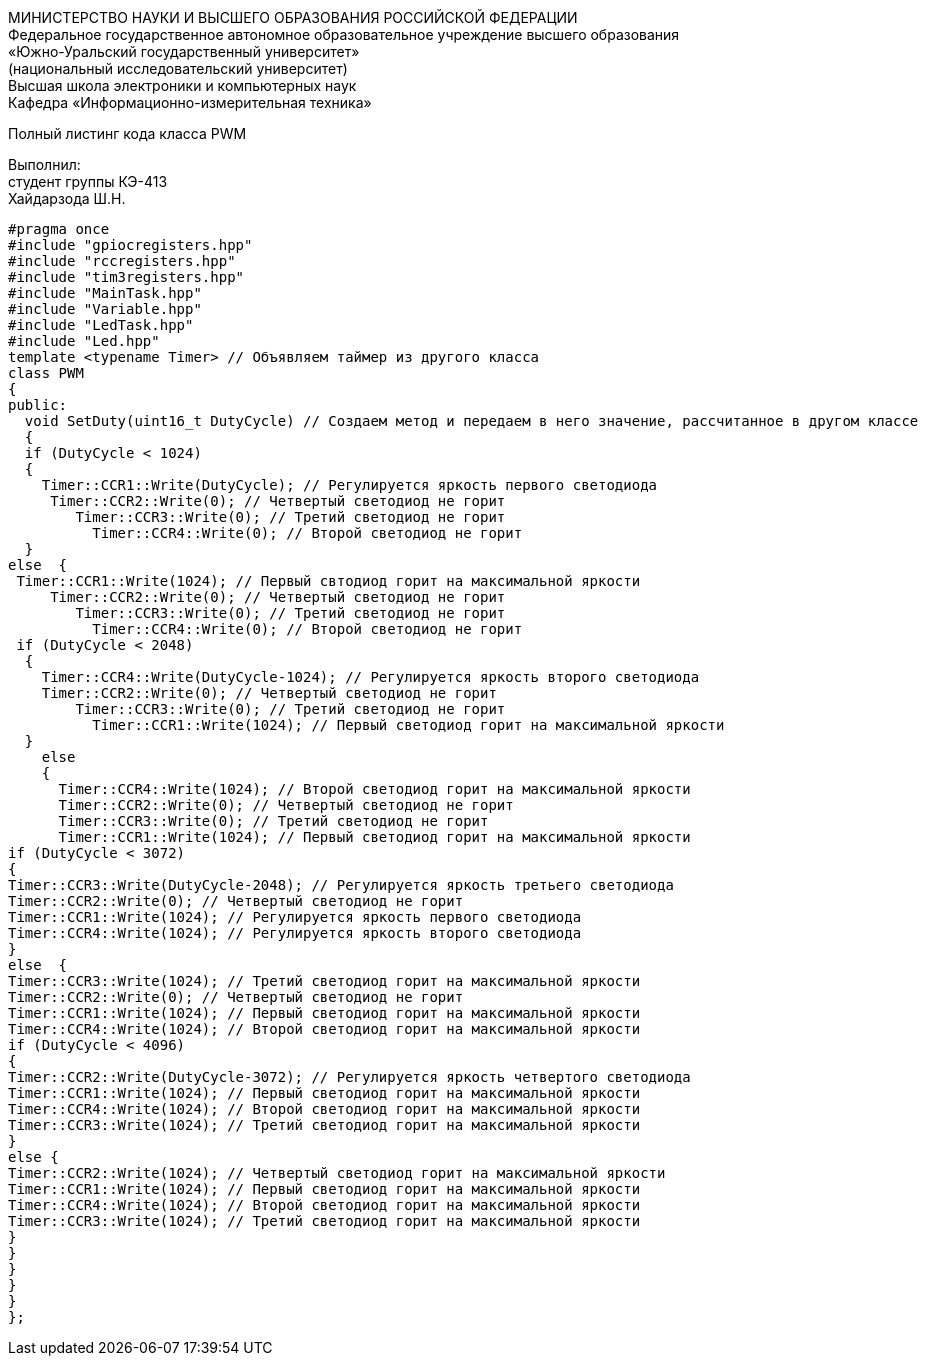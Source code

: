 :toc:
:toc-title: Оглавление

[.text-center]
МИНИСТЕРСТВО НАУКИ И ВЫСШЕГО ОБРАЗОВАНИЯ РОССИЙСКОЙ ФЕДЕРАЦИИ +
Федеральное государственное автономное образовательное учреждение высшего образования +
«Южно-Уральский государственный университет» +
(национальный исследовательский университет) +
Высшая школа электроники и компьютерных наук +
Кафедра «Информационно-измерительная техника»

[.text-center]

Полный листинг кода класса PWM

[.text-right]
Выполнил: +
студент группы КЭ-413 +
Хайдарзода Ш.Н.

[source, c]
#pragma once
#include "gpiocregisters.hpp"
#include "rccregisters.hpp"
#include "tim3registers.hpp"
#include "MainTask.hpp"
#include "Variable.hpp"
#include "LedTask.hpp"
#include "Led.hpp"
template <typename Timer> // Объявляем таймер из другого класса
class PWM
{
public:
  void SetDuty(uint16_t DutyCycle) // Создаем метод и передаем в него значение, рассчитанное в другом классе
  {
  if (DutyCycle < 1024)
  {
    Timer::CCR1::Write(DutyCycle); // Регулируется яркость первого светодиода
     Timer::CCR2::Write(0); // Четвертый светодиод не горит
        Timer::CCR3::Write(0); // Третий светодиод не горит
          Timer::CCR4::Write(0); // Второй светодиод не горит
  }
else  {
 Timer::CCR1::Write(1024); // Первый свтодиод горит на максимальной яркости
     Timer::CCR2::Write(0); // Четвертый светодиод не горит
        Timer::CCR3::Write(0); // Третий светодиод не горит
          Timer::CCR4::Write(0); // Второй светодиод не горит
 if (DutyCycle < 2048)
  {
    Timer::CCR4::Write(DutyCycle-1024); // Регулируется яркость второго светодиода
    Timer::CCR2::Write(0); // Четвертый светодиод не горит
        Timer::CCR3::Write(0); // Третий светодиод не горит
          Timer::CCR1::Write(1024); // Первый светодиод горит на максимальной яркости
  }
    else
    {
      Timer::CCR4::Write(1024); // Второй светодиод горит на максимальной яркости
      Timer::CCR2::Write(0); // Четвертый светодиод не горит
      Timer::CCR3::Write(0); // Третий светодиод не горит
      Timer::CCR1::Write(1024); // Первый светодиод горит на максимальной яркости
if (DutyCycle < 3072)
{
Timer::CCR3::Write(DutyCycle-2048); // Регулируется яркость третьего светодиода
Timer::CCR2::Write(0); // Четвертый светодиод не горит
Timer::CCR1::Write(1024); // Регулируется яркость первого светодиода
Timer::CCR4::Write(1024); // Регулируется яркость второго светодиода
}
else  {
Timer::CCR3::Write(1024); // Третий светодиод горит на максимальной яркости
Timer::CCR2::Write(0); // Четвертый светодиод не горит
Timer::CCR1::Write(1024); // Первый светодиод горит на максимальной яркости
Timer::CCR4::Write(1024); // Второй светодиод горит на максимальной яркости
if (DutyCycle < 4096)
{
Timer::CCR2::Write(DutyCycle-3072); // Регулируется яркость четвертого светодиода
Timer::CCR1::Write(1024); // Первый светодиод горит на максимальной яркости
Timer::CCR4::Write(1024); // Второй светодиод горит на максимальной яркости
Timer::CCR3::Write(1024); // Третий светодиод горит на максимальной яркости
}
else {
Timer::CCR2::Write(1024); // Четвертый светодиод горит на максимальной яркости
Timer::CCR1::Write(1024); // Первый светодиод горит на максимальной яркости
Timer::CCR4::Write(1024); // Второй светодиод горит на максимальной яркости
Timer::CCR3::Write(1024); // Третий светодиод горит на максимальной яркости
}
}
}
}
}
};
